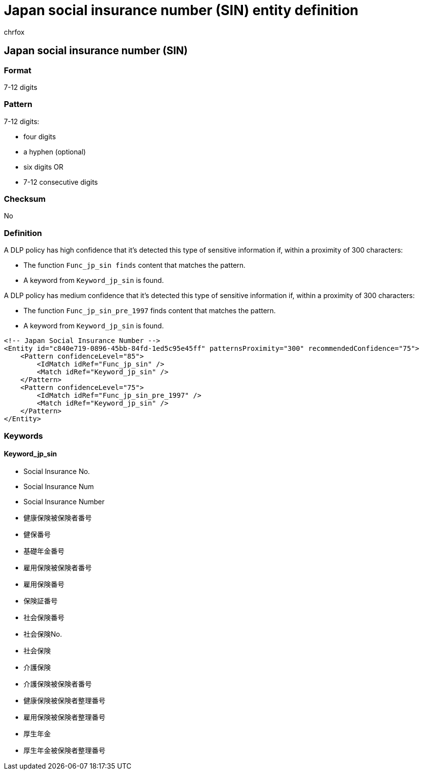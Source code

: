 = Japan social insurance number (SIN) entity definition
:audience: Admin
:author: chrfox
:description: Japan social insurance number (SIN) sensitive information type entity definition.
:f1.keywords: ["CSH"]
:f1_keywords: ["ms.o365.cc.UnifiedDLPRuleContainsSensitiveInformation"]
:feedback_system: None
:hideEdit: true
:manager: laurawi
:ms.author: chrfox
:ms.collection: ["M365-security-compliance"]
:ms.date:
:ms.localizationpriority: medium
:ms.service: O365-seccomp
:ms.topic: reference
:recommendations: false
:search.appverid: MET150

== Japan social insurance number (SIN)

=== Format

7-12 digits

=== Pattern

7-12 digits:

* four digits
* a hyphen (optional)
* six digits OR
* 7-12 consecutive digits

=== Checksum

No

=== Definition

A DLP policy has high confidence that it's detected this type of sensitive information if, within a proximity of 300 characters:

* The function `Func_jp_sin finds` content that matches the pattern.
* A keyword from `Keyword_jp_sin` is found.

A DLP policy has medium confidence that it's detected this type of sensitive information if, within a proximity of 300 characters:

* The function `Func_jp_sin_pre_1997` finds content that matches the pattern.
* A keyword from `Keyword_jp_sin` is found.

[,xml]
----
<!-- Japan Social Insurance Number -->
<Entity id="c840e719-0896-45bb-84fd-1ed5c95e45ff" patternsProximity="300" recommendedConfidence="75">
    <Pattern confidenceLevel="85">
        <IdMatch idRef="Func_jp_sin" />
        <Match idRef="Keyword_jp_sin" />
    </Pattern>
    <Pattern confidenceLevel="75">
        <IdMatch idRef="Func_jp_sin_pre_1997" />
        <Match idRef="Keyword_jp_sin" />
    </Pattern>
</Entity>
----

=== Keywords

==== Keyword_jp_sin

* Social Insurance No.
* Social Insurance Num
* Social Insurance Number
* 健康保険被保険者番号
* 健保番号
* 基礎年金番号
* 雇用保険被保険者番号
* 雇用保険番号
* 保険証番号
* 社会保険番号
* 社会保険No.
* 社会保険
* 介護保険
* 介護保険被保険者番号
* 健康保険被保険者整理番号
* 雇用保険被保険者整理番号
* 厚生年金
* 厚生年金被保険者整理番号
